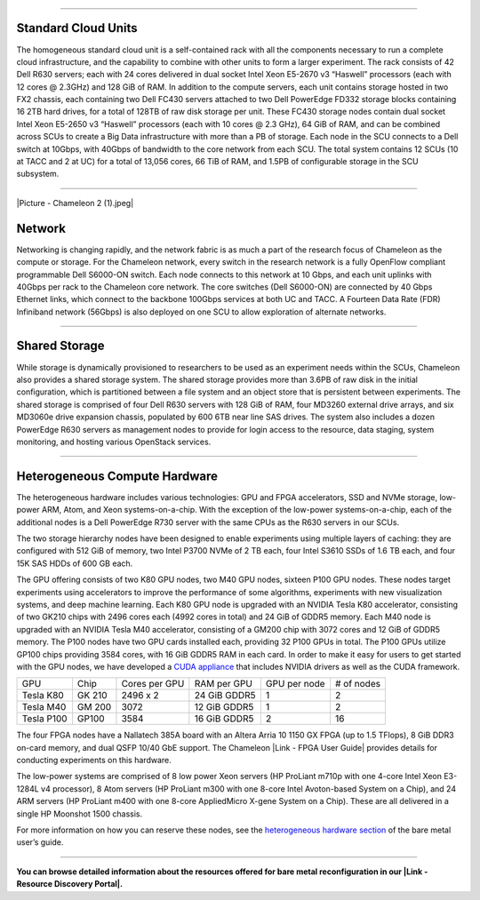 --------------

Standard Cloud Units
^^^^^^^^^^^^^^^^^^^^

The homogeneous standard cloud unit is a self-contained rack with all
the components necessary to run a complete cloud infrastructure, and the
capability to combine with other units to form a larger experiment. The
rack consists of 42 Dell R630 servers; each with 24 cores delivered in
dual socket Intel Xeon E5-2670 v3 “Haswell” processors (each with 12
cores @ 2.3GHz) and 128 GiB of RAM. In addition to the compute servers,
each unit contains storage hosted in two FX2 chassis, each containing
two Dell FC430 servers attached to two Dell PowerEdge FD332 storage
blocks containing 16 2TB hard drives, for a total of 128TB of raw disk
storage per unit. These FC430 storage nodes contain dual socket Intel
Xeon E5-2650 v3 “Haswell” processors (each with 10 cores @ 2.3 GHz), 64
GiB of RAM, and can be combined across SCUs to create a Big Data
infrastructure with more than a PB of storage. Each node in the SCU
connects to a Dell switch at 10Gbps, with 40Gbps of bandwidth to the
core network from each SCU. The total system contains 12 SCUs (10 at
TACC and 2 at UC) for a total of 13,056 cores, 66 TiB of RAM, and 1.5PB
of configurable storage in the SCU subsystem.

--------------

.. raw:: html

   <div class="thumbnail pull-right" style="margin: 2px 0px 10px 10px;">

|Picture - Chameleon 2 (1).jpeg|

.. raw:: html

   </div>

Network
^^^^^^^

Networking is changing rapidly, and the network fabric is as much a part
of the research focus of Chameleon as the compute or storage. For the
Chameleon network, every switch in the research network is a fully
OpenFlow compliant programmable Dell S6000-ON switch. Each node connects
to this network at 10 Gbps, and each unit uplinks with 40Gbps per rack
to the Chameleon core network. The core switches (Dell S6000-ON) are
connected by 40 Gbps Ethernet links, which connect to the backbone
100Gbps services at both UC and TACC. A Fourteen Data Rate (FDR)
Infiniband network (56Gbps) is also deployed on one SCU to allow
exploration of alternate networks.

--------------

Shared Storage
^^^^^^^^^^^^^^

While storage is dynamically provisioned to researchers to be used as an
experiment needs within the SCUs, Chameleon also provides a shared
storage system. The shared storage provides more than 3.6PB of raw disk
in the initial configuration, which is partitioned between a file system
and an object store that is persistent between experiments. The shared
storage is comprised of four Dell R630 servers with 128 GiB of RAM, four
MD3260 external drive arrays, and six MD3060e drive expansion chassis,
populated by 600 6TB near line SAS drives. The system also includes a
dozen PowerEdge R630 servers as management nodes to provide for login
access to the resource, data staging, system monitoring, and hosting
various OpenStack services.

--------------

Heterogeneous Compute Hardware
^^^^^^^^^^^^^^^^^^^^^^^^^^^^^^

The heterogeneous hardware includes various technologies: GPU and FPGA
accelerators, SSD and NVMe storage, low-power ARM, Atom, and Xeon
systems-on-a-chip. With the exception of the low-power
systems-on-a-chip, each of the additional nodes is a Dell PowerEdge R730
server with the same CPUs as the R630 servers in our SCUs.

The two storage hierarchy nodes have been designed to enable experiments
using multiple layers of caching: they are configured with 512 GiB of
memory, two Intel P3700 NVMe of 2 TB each, four Intel S3610 SSDs of 1.6
TB each, and four 15K SAS HDDs of 600 GB each.

The GPU offering consists of two K80 GPU nodes, two M40 GPU nodes,
sixteen P100 GPU nodes. These nodes target experiments using
accelerators to improve the performance of some algorithms, experiments
with new visualization systems, and deep machine learning. Each K80 GPU
node is upgraded with an NVIDIA Tesla K80 accelerator, consisting of two
GK210 chips with 2496 cores each (4992 cores in total) and 24 GiB of
GDDR5 memory. Each M40 node is upgraded with an NVIDIA Tesla M40
accelerator, consisting of a GM200 chip with 3072 cores and 12 GiB of
GDDR5 memory. The P100 nodes have two GPU cards installed each,
providing 32 P100 GPUs in total. The P100 GPUs utilize GP100 chips
providing 3584 cores, with 16 GiB GDDR5 RAM in each card. In order to
make it easy for users to get started with the GPU nodes, we have
developed a \ `CUDA
appliance <https://www.chameleoncloud.org/appliances/21/>`__ that
includes NVIDIA drivers as well as the CUDA framework.

+--------------+----------+-----------------+----------------+----------------+--------------+
| GPU          | Chip     | Cores per GPU   | RAM per GPU    | GPU per node   | # of nodes   |
+--------------+----------+-----------------+----------------+----------------+--------------+
| Tesla K80    | GK 210   | 2496 x 2        | 24 GiB GDDR5   | 1              | 2            |
+--------------+----------+-----------------+----------------+----------------+--------------+
| Tesla M40    | GM 200   | 3072            | 12 GiB GDDR5   | 1              | 2            |
+--------------+----------+-----------------+----------------+----------------+--------------+
| Tesla P100   | GP100    | 3584            | 16 GiB GDDR5   | 2              | 16           |
+--------------+----------+-----------------+----------------+----------------+--------------+

The four FPGA nodes have a Nallatech 385A board with an Altera Arria 10
1150 GX FPGA (up to 1.5 TFlops), 8 GiB DDR3 on-card memory, and dual
QSFP 10/40 GbE support. The Chameleon |Link - FPGA User Guide| provides
details for conducting experiments on this hardware.

The low-power systems are comprised of 8 low power Xeon servers (HP
ProLiant m710p with one 4-core Intel Xeon E3-1284L v4 processor), 8 Atom
servers (HP ProLiant m300 with one 8-core Intel Avoton-based System on a
Chip), and 24 ARM servers (HP ProLiant m400 with one 8-core AppliedMicro
X-gene System on a Chip). These are all delivered in a single HP
Moonshot 1500 chassis.

For more information on how you can reserve these nodes, see the
`heterogeneous hardware
section <https://www.chameleoncloud.org/docs/bare-metal-user-guide/#heterogeneous_hardware>`__
of the bare metal user’s guide.

--------------

**You can browse detailed information about the resources offered for
bare metal reconfiguration in our |Link - Resource Discovery Portal|.**

.. |Picture - Chameleon 2 (1).jpeg| image:: /static/cms/img/icons/plugins/image.png
   :name: plugin_obj_17117
.. |Link - FPGA User Guide| image:: /static/cms/img/icons/plugins/link.png
   :name: plugin_obj_17119
.. |Link - Resource Discovery Portal| image:: /static/cms/img/icons/plugins/link.png
   :name: plugin_obj_17118
